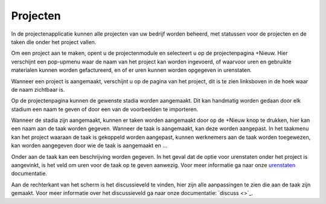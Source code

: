 Projecten
=========

In de projectenapplicatie kunnen alle projecten van uw bedrijf worden beheerd, met statussen voor de projecten en de taken die onder het project vallen.

Om een project aan te maken, opent u de projectenmodule en selecteert u op de projectenpagina +Nieuw. Hier verschijnt een pop-upmenu waar de naam van het project kan worden ingevoerd, of waarvoor uren en gebruikte materialen kunnen worden gefactureerd, en of er uren kunnen worden opgegeven in urenstaten.

Wanneer een project is aangemaakt, verschijnt u op de pagina van het project, dit is te zien linksboven in de hoek waar de naam zichtbaar is.

.. image::

Op de projectenpagina kunnen de gewenste stadia worden aangemaakt. Dit kan handmatig worden gedaan door elk stadium een naam te geven of door een van de voorbeelden te importeren.

.. image::

Wanneer de stadia zijn aangemaakt, kunnen er taken worden aangemaakt door op de +Nieuw knop te drukken, hier kan een naam aan de taak worden gegeven. Wanneer de taak is aangemaakt, kan deze worden aangepast. In het taakmenu kan het project waaraan de taak is gekoppeld worden aangepast, kunnen werknemers aan de taak worden toegewezen, kan worden aangegeven door wie de taak is aangemaakt en ...

.. image::

Onder aan de taak kan een beschrijving worden gegeven. In het geval dat de optie voor urenstaten onder het project is aangevinkt, is het veld om uren voor de taak op te geven aanwezig. Voor meer informatie ga naar onze `urenstaten <doc.onestein.eu/Handleiding/Projecten/Urenstaten_gebruiker.html>`_ documentatie.

Aan de rechterkant van het scherm is het discussieveld te vinden, hier zijn alle aanpassingen te zien die aan de taak zijn gemaakt. Voor meer informatie over het discussieveld ga naar onze documentatie: `discuss <>`_.
